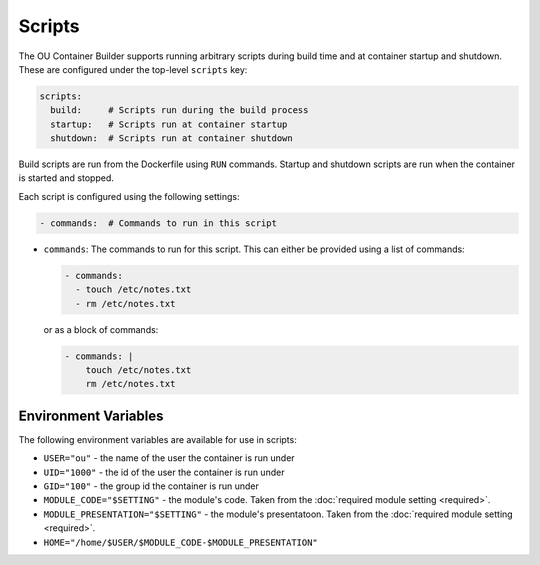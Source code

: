 Scripts
=======

The OU Container Builder supports running arbitrary scripts during build time and at container startup and shutdown.
These are configured under the top-level ``scripts`` key:

.. sourcecode:: yaml

    scripts:
      build:     # Scripts run during the build process
      startup:   # Scripts run at container startup
      shutdown:  # Scripts run at container shutdown

Build scripts are run from the Dockerfile using ``RUN`` commands. Startup and shutdown scripts are run when the
container is started and stopped.

Each script is configured using the following settings:

.. sourcecode:: yaml

    - commands:  # Commands to run in this script

* ``commands``: The commands to run for this script. This can either be provided using a list of commands:

  .. sourcecode:: yaml

      - commands:
        - touch /etc/notes.txt
        - rm /etc/notes.txt

  or as a block of commands:

  .. sourcecode:: yaml

      - commands: |
          touch /etc/notes.txt
          rm /etc/notes.txt


.. note:

    Startup scripts are run **before** any :doc:`services <services>` are started.

    Shutdown scripts are run **after** any :doc:`services <services>` are stopped.

Environment Variables
---------------------

The following environment variables are available for use in scripts:

* ``USER="ou"`` - the name of the user the container is run under
* ``UID="1000"`` - the id of the user the container is run under
* ``GID="100"`` - the group id the container is run under
* ``MODULE_CODE="$SETTING"`` - the module's code. Taken from the :doc:`required module setting <required>`.
* ``MODULE_PRESENTATION="$SETTING"`` - the module's presentatoon. Taken from the :doc:`required module setting <required>`.
* ``HOME="/home/$USER/$MODULE_CODE-$MODULE_PRESENTATION"``
